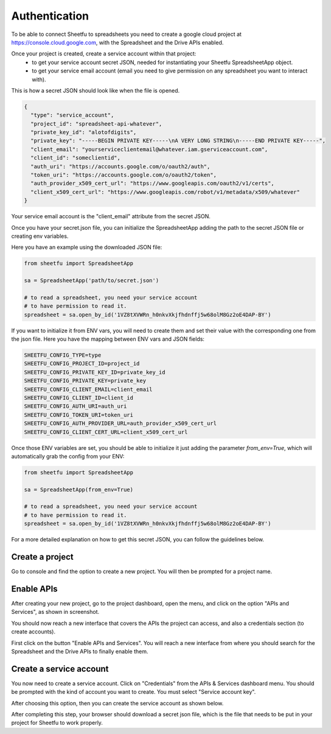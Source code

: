 Authentication
==============


To be able to connect Sheetfu to spreadsheets you need to create a google cloud project at
https://console.cloud.google.com, with the Spreadsheet and the Drive APIs enabled.

Once your project is created, create a service account within that project:
 - to get your service account secret JSON, needed for instantiating your Sheetfu SpreadsheetApp object.
 - to get your service email account (email you need to give permission on any spreadsheet you want to interact with).


This is how a secret JSON should look like when the file is opened.

.. code-block:: json

    {
      "type": "service_account",
      "project_id": "spreadsheet-api-whatever",
      "private_key_id": "alotofdigits",
      "private_key": "-----BEGIN PRIVATE KEY-----\nA VERY LONG STRING\n-----END PRIVATE KEY-----",
      "client_email": "yourserviceclientemail@whatever.iam.gserviceaccount.com",
      "client_id": "someclientid",
      "auth_uri": "https://accounts.google.com/o/oauth2/auth",
      "token_uri": "https://accounts.google.com/o/oauth2/token",
      "auth_provider_x509_cert_url": "https://www.googleapis.com/oauth2/v1/certs",
      "client_x509_cert_url": "https://www.googleapis.com/robot/v1/metadata/x509/whatever"
    }

Your service email account is the "client_email" attribute from the secret JSON.

Once you have your secret.json file, you can initialize the SpreadsheetApp adding the path to the secret
JSON file or creating env variables.

Here you have an example using the downloaded JSON file:

.. code-block:: python

    from sheetfu import SpreadsheetApp

    sa = SpreadsheetApp('path/to/secret.json')

    # to read a spreadsheet, you need your service account
    # to have permission to read it.
    spreadsheet = sa.open_by_id('1VZ8tXVWRn_h0nkvXkjfhdnffj5w68olM8Gz2oE4DAP-BY')


If you want to initialize it from ENV vars, you will need to create them and set their value with
the corresponding one from the json file.
Here you have the mapping between ENV vars and JSON fields:

.. code-block:: json

    SHEETFU_CONFIG_TYPE=type
    SHEETFU_CONFIG_PROJECT_ID=project_id
    SHEETFU_CONFIG_PRIVATE_KEY_ID=private_key_id
    SHEETFU_CONFIG_PRIVATE_KEY=private_key
    SHEETFU_CONFIG_CLIENT_EMAIL=client_email
    SHEETFU_CONFIG_CLIENT_ID=client_id
    SHEETFU_CONFIG_AUTH_URI=auth_uri
    SHEETFU_CONFIG_TOKEN_URI=token_uri
    SHEETFU_CONFIG_AUTH_PROVIDER_URL=auth_provider_x509_cert_url
    SHEETFU_CONFIG_CLIENT_CERT_URL=client_x509_cert_url

Once those ENV variables are set, you should be able to initialize it just adding
the parameter `from_env=True`, which will automatically grab the config from your ENV:

.. code-block:: python

    from sheetfu import SpreadsheetApp

    sa = SpreadsheetApp(from_env=True)

    # to read a spreadsheet, you need your service account
    # to have permission to read it.
    spreadsheet = sa.open_by_id('1VZ8tXVWRn_h0nkvXkjfhdnffj5w68olM8Gz2oE4DAP-BY')


For a more detailed explanation on how to get this secret JSON, you can follow the guidelines below.


Create a project
----------------

Go to console and find the option to create a new project. You will then be prompted for a project name.

.. image:: images/auth_create_project.png



Enable APIs
-----------

After creating your new project, go to the project dashboard, open the menu, and click on the option "APIs and Services",
as shown in screenshot.

You should now reach a new interface that covers the APIs the project can access, and also a credentials section
(to create accounts).

First click on the button "Enable APIs and Services". You will reach a new interface from where you should search for
the Spreadsheet and the Drive APIs to finally enable them.

.. image:: images/auth_enable_apis.png



Create a service account
------------------------

You now need to create a service account. Click on "Credentials" from the APIs & Services dashboard menu. You should be
prompted with the kind of account you want to create. You must select "Service account key".

.. image:: images/auth_choose_service_key.png





After choosing this option, then you can create the service account as shown below.


.. image:: images/auth_new_service_account.png




After completing this step, your browser should download a secret json file, which is the file that needs to be put in
your project for Sheetfu to work properly.



